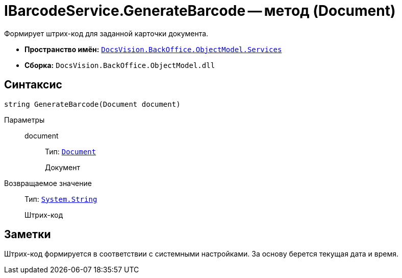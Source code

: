 = IBarcodeService.GenerateBarcode -- метод (Document)

Формирует штрих-код для заданной карточки документа.

* *Пространство имён:* `xref:api/DocsVision/BackOffice/ObjectModel/Services/Services_NS.adoc[DocsVision.BackOffice.ObjectModel.Services]`
* *Сборка:* `DocsVision.BackOffice.ObjectModel.dll`

== Синтаксис

[source,csharp]
----
string GenerateBarcode(Document document)
----

Параметры::
document:::
Тип: `xref:api/DocsVision/BackOffice/ObjectModel/Document_CL.adoc[Document]`
+
Документ

Возвращаемое значение::
Тип: `http://msdn.microsoft.com/ru-ru/library/system.string.aspx[System.String]`
+
Штрих-код

== Заметки

Штрих-код формируется в соответствии с системными настройками. За основу берется текущая дата и время.
